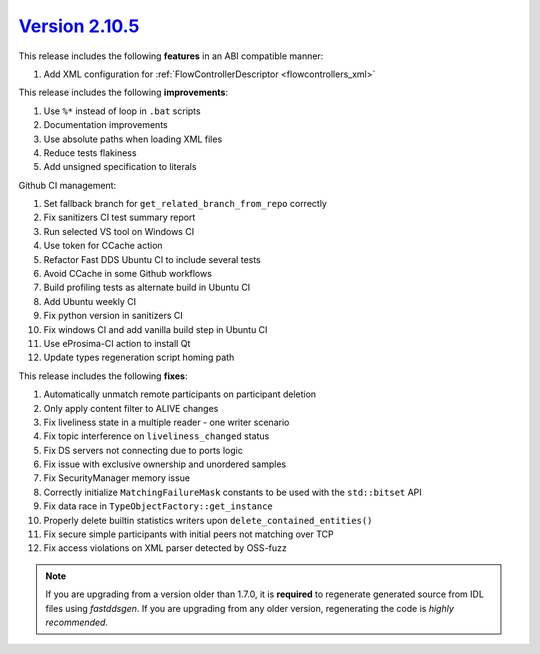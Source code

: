 `Version 2.10.5 <https://fast-dds.docs.eprosima.com/en/v2.10.5/index.html>`_
^^^^^^^^^^^^^^^^^^^^^^^^^^^^^^^^^^^^^^^^^^^^^^^^^^^^^^^^^^^^^^^^^^^^^^^^^^^^

This release includes the following **features** in an ABI compatible manner:

#. Add XML configuration for :ref:`FlowControllerDescriptor <flowcontrollers_xml>`

This release includes the following **improvements**:

#. Use ``%*`` instead of loop in ``.bat`` scripts
#. Documentation improvements
#. Use absolute paths when loading XML files
#. Reduce tests flakiness
#. Add unsigned specification to literals

Github CI management:

#. Set fallback branch for ``get_related_branch_from_repo`` correctly
#. Fix sanitizers CI test summary report
#. Run selected VS tool on Windows CI
#. Use token for CCache action
#. Refactor Fast DDS Ubuntu CI to include several tests
#. Avoid CCache in some Github workflows
#. Build profiling tests as alternate build in Ubuntu CI
#. Add Ubuntu weekly CI
#. Fix python version in sanitizers CI
#. Fix windows CI and add vanilla build step in Ubuntu CI
#. Use eProsima-CI action to install Qt
#. Update types regeneration script homing path

This release includes the following **fixes**:

#. Automatically unmatch remote participants on participant deletion
#. Only apply content filter to ALIVE changes
#. Fix liveliness state in a multiple reader - one writer scenario
#. Fix topic interference on ``liveliness_changed`` status
#. Fix DS servers not connecting due to ports logic
#. Fix issue with exclusive ownership and unordered samples
#. Fix SecurityManager memory issue
#. Correctly initialize ``MatchingFailureMask`` constants to be used with the ``std::bitset`` API
#. Fix data race in ``TypeObjectFactory::get_instance``
#. Properly delete builtin statistics writers upon ``delete_contained_entities()``
#. Fix secure simple participants with initial peers not matching over TCP
#. Fix access violations on XML parser detected by OSS-fuzz

.. note::
  If you are upgrading from a version older than 1.7.0, it is **required** to regenerate generated source from IDL
  files using *fastddsgen*.
  If you are upgrading from any older version, regenerating the code is *highly recommended*.
